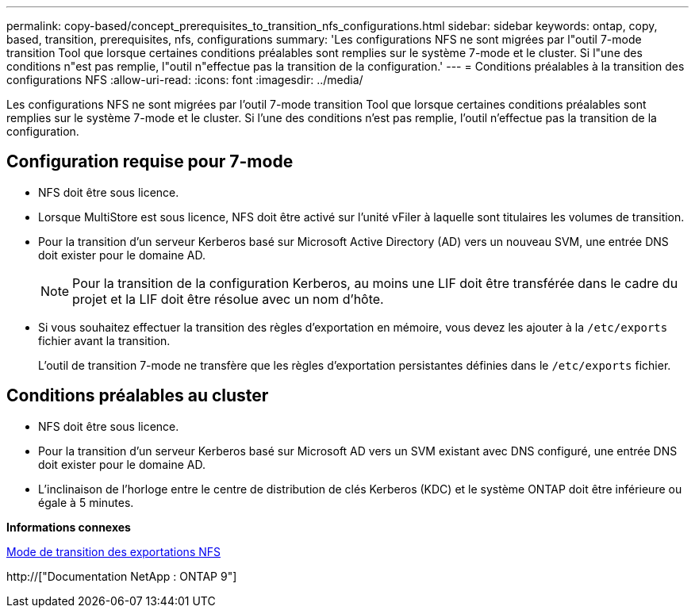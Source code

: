 ---
permalink: copy-based/concept_prerequisites_to_transition_nfs_configurations.html 
sidebar: sidebar 
keywords: ontap, copy, based, transition, prerequisites, nfs, configurations 
summary: 'Les configurations NFS ne sont migrées par l"outil 7-mode transition Tool que lorsque certaines conditions préalables sont remplies sur le système 7-mode et le cluster. Si l"une des conditions n"est pas remplie, l"outil n"effectue pas la transition de la configuration.' 
---
= Conditions préalables à la transition des configurations NFS
:allow-uri-read: 
:icons: font
:imagesdir: ../media/


[role="lead"]
Les configurations NFS ne sont migrées par l'outil 7-mode transition Tool que lorsque certaines conditions préalables sont remplies sur le système 7-mode et le cluster. Si l'une des conditions n'est pas remplie, l'outil n'effectue pas la transition de la configuration.



== Configuration requise pour 7-mode

* NFS doit être sous licence.
* Lorsque MultiStore est sous licence, NFS doit être activé sur l'unité vFiler à laquelle sont titulaires les volumes de transition.
* Pour la transition d'un serveur Kerberos basé sur Microsoft Active Directory (AD) vers un nouveau SVM, une entrée DNS doit exister pour le domaine AD.
+

NOTE: Pour la transition de la configuration Kerberos, au moins une LIF doit être transférée dans le cadre du projet et la LIF doit être résolue avec un nom d'hôte.

* Si vous souhaitez effectuer la transition des règles d'exportation en mémoire, vous devez les ajouter à la `/etc/exports` fichier avant la transition.
+
L'outil de transition 7-mode ne transfère que les règles d'exportation persistantes définies dans le `/etc/exports` fichier.





== Conditions préalables au cluster

* NFS doit être sous licence.
* Pour la transition d'un serveur Kerberos basé sur Microsoft AD vers un SVM existant avec DNS configuré, une entrée DNS doit exister pour le domaine AD.
* L'inclinaison de l'horloge entre le centre de distribution de clés Kerberos (KDC) et le système ONTAP doit être inférieure ou égale à 5 minutes.


*Informations connexes*

xref:concept_how_nfs_exports_are_transitioned.adoc[Mode de transition des exportations NFS]

http://["Documentation NetApp : ONTAP 9"]
